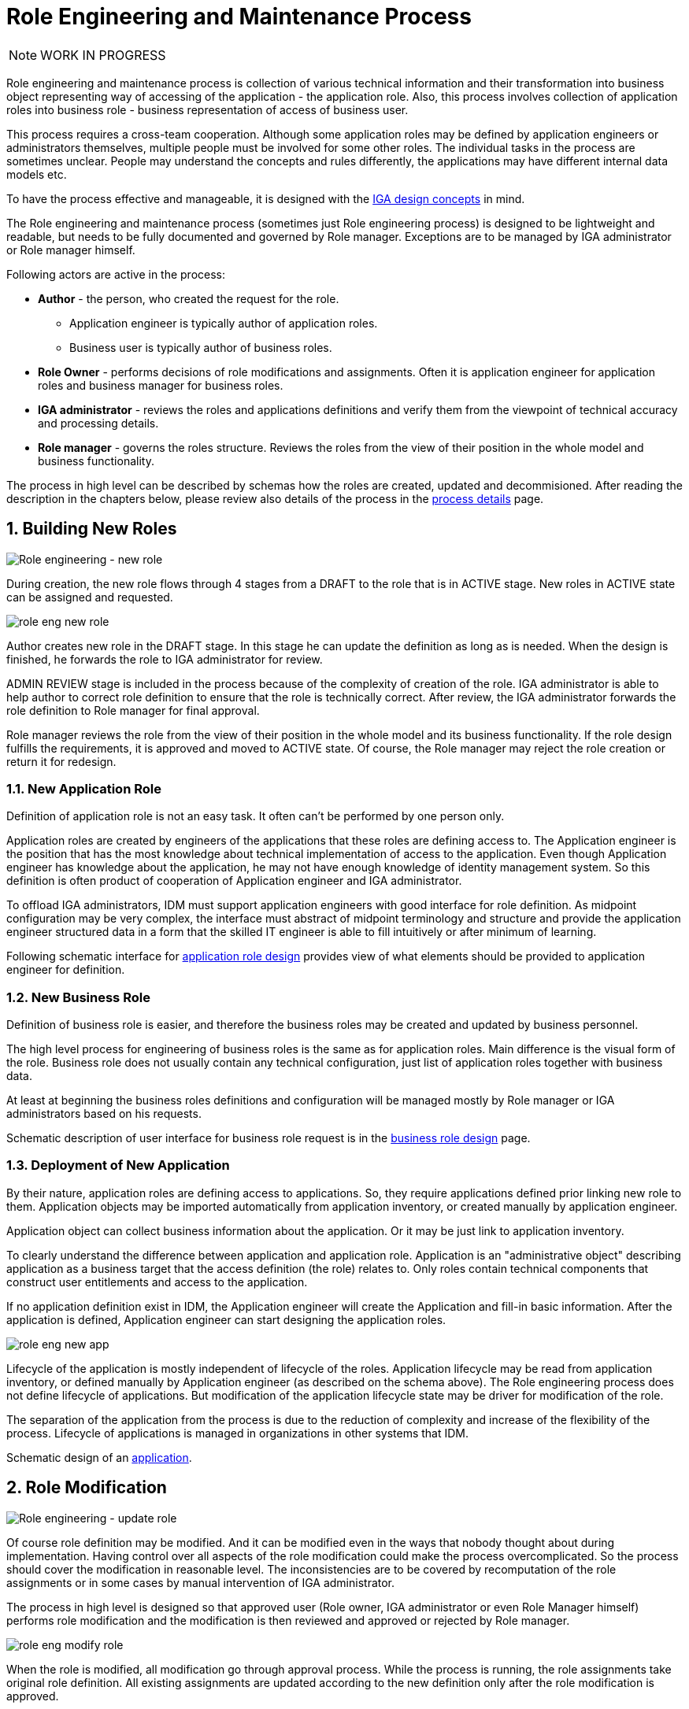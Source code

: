 = Role Engineering and Maintenance Process
:page-nav-title: Role Engineering and Maintenance
:page-display-order: 200
:page-toc: top
:toclevels: 3
:sectnums:
:sectnumlevels: 3

NOTE: WORK IN PROGRESS

Role engineering and maintenance process is collection of various technical information and their transformation into business object representing way of accessing of the application - the application role. Also, this process involves collection of application roles into business role - business representation of access of business user.

This process requires a cross-team cooperation. Although some application roles may be defined by application engineers or administrators themselves, multiple people must be involved for some other roles. The individual tasks in the process are sometimes unclear. People may understand the concepts and rules differently, the applications may have different internal data models etc.

To have the process effective and manageable, it is designed with the xref:../concepts.adoc[IGA design concepts] in mind.

The Role engineering and maintenance process (sometimes just Role engineering process) is designed to be lightweight and readable, but needs to be fully documented and governed by Role manager. Exceptions are to be managed by IGA administrator or Role manager himself.

Following actors are active in the process:

* *Author* - the person, who created the request for the role.
** Application engineer is typically author of application roles.
** Business user is typically author of business roles.
* *Role Owner* - performs decisions of role modifications and assignments. Often it is application engineer for application roles and business manager for business roles.
* *IGA administrator* - reviews the roles and applications definitions and verify them from the viewpoint of technical accuracy and processing details.
* *Role manager* - governs the roles structure. Reviews the roles from the view of their position in the whole model and business functionality.

The process in high level can be described by schemas how the roles are created, updated and decommisioned. After reading the description in the chapters below, please review also details of the process in the xref:role-engineering-details.adoc[process details] page.

== Building New Roles

image::role-eng-draft-to-active.png[Role engineering - new role]

During creation, the new role flows through 4 stages from a DRAFT to the role that is in ACTIVE stage. New roles in ACTIVE state can be assigned and requested.

image::role-eng-new-role.png[]

Author creates new role in the DRAFT stage. In this stage he can update the definition as long as is needed. When the design is finished, he forwards the role to IGA administrator for review.

ADMIN REVIEW stage is included in the process because of the complexity of creation of the role. IGA administrator is able to help author to correct role definition to ensure that the role is technically correct. After review, the IGA administrator forwards the role definition to Role manager for final approval.

Role manager reviews the role from the view of their position in the whole model and its business functionality. If the role design fulfills the requirements, it is approved and moved to ACTIVE state. Of course, the Role manager may reject the role creation or return it for redesign.

=== New Application Role

Definition of application role is not an easy task. It often can't be performed by one person only.

Application roles are created by engineers of the applications that these roles are defining access to. The Application engineer is the position that has the most knowledge about technical implementation of access to the application. Even though Application engineer has knowledge about the application, he may not have enough knowledge of identity management system. So this definition is often product of cooperation of Application engineer and IGA administrator.

To offload IGA administrators, IDM must support application engineers with good interface for role definition.
As midpoint configuration may be very complex, the interface must abstract of midpoint terminology and structure and provide the application engineer structured data in a form that the skilled IT engineer is able to fill intuitively or after minimum of learning.

Following schematic interface for xref:examples/app-role-design.adoc[application role design] provides view of what elements should be provided to application engineer for definition.

=== New Business Role

Definition of business role is easier, and therefore the business roles may be created and updated by business personnel.

The high level process for engineering of business roles is the same as for application roles. Main difference is the visual form of the role. Business role does not usually contain any technical configuration, just list of application roles together with business data.

At least at beginning the business roles definitions and configuration will be managed mostly by Role manager or IGA administrators based on his requests.

Schematic description of user interface for business role request is in the xref:examples/business-role-design.adoc[business role design] page.

=== Deployment of New Application

By their nature, application roles are defining access to applications. So, they require applications defined prior linking new role to them. Application objects may be imported automatically from application inventory, or created manually by application engineer.

Application object can collect business information about the application. Or it may be just link to application inventory.

To clearly understand the difference between application and application role. Application is an "administrative object" describing application as a business target that the access definition (the role) relates to. Only roles contain technical components that construct user entitlements and access to the application.

If no application definition exist in IDM, the Application engineer will create the Application and fill-in basic information. After the application is defined, Application engineer can start designing the application roles.

image::role-eng-new-app.png[]

Lifecycle of the application is mostly independent of lifecycle of the roles. Application lifecycle may be read from application inventory, or defined manually by Application engineer (as described on the schema above). The Role engineering process does not define lifecycle of applications. But modification of the application lifecycle state may be driver for modification of the role.

The separation of the application from the process is due to the reduction of complexity and increase of the flexibility of the process. Lifecycle of applications is managed in organizations in other systems that IDM.

Schematic design of an xref:examples/application-design.adoc[application].


== Role Modification

image::role-eng-active-to-active.png[Role engineering - update role]

Of course role definition may be modified. And it can be modified even in the ways that nobody thought about during implementation. Having control over all aspects of the role modification could make the process overcomplicated. So the process should cover the modification in reasonable level. The inconsistencies are to be covered by recomputation of the role assignments or in some cases by manual intervention of IGA administrator.

The process in high level is designed so that approved user (Role owner, IGA administrator or even Role Manager himself) performs role modification and the modification is then reviewed and approved or rejected by Role manager.

image::role-eng-modify-role.png[]

When the role is modified, all modification go through approval process. While the process is running, the role assignments take original role definition. All existing assignments are updated according to the new definition only after the role modification is approved.

=== Recompute of assignments
It is important to note that modification of some components of the role affects also all users the role is assigned to.

Role owners or IGA administrators may modify different components of roles. If just business details are updated (e.g. description, owner), then the update does not affect assignments of the role. But, if the provisioning definition of the application role or roles assigned in the business role are updated, then recomputation of actual role assignments is needed.

Such update and recompute of role assignments may generate a large number of operations. This is not big issue in case of automated provisioning. The IDM systems are designed to handle this. It just may take some time and resources.

But, in case of manual provisioning tasks, the update (e.g. update of 1 new manually provisioned application assigned to 100+ users) may generate large number of manual provisioning tasks. As people make errors and different people work differently, some provisioning issues in this case may (and will) happen. These issues must be handled by the IGA administrator.

=== Approvals
Approval schema may vary in implementations based on business requirements and priorities. If the control over the process is priority, then Role owner should be included in every role modification. If the priority si speed and throughput, then the Role owner can be just notified about the updates.

There may be even different approval schemas defined for specific role modifications. E.g. adding application role into business role may require approval of both roles, but does not need approval of Role manager in some implementations.

NOTE: Some operations for roles modification (e.g. massive updates) may be performed by IGA administrator using Midpoint studio to decrease effort needed for multiple role updates.

=== Updating of Application Role

Update of application role can affect more things - if technical details of provisioning are updated, the recomputing of users with the role assignment (direct or indirect) will be needed. The recomputing may become quite resource intensive operation when the role is assigned to larger amount of users.

Another kind of issues may appear in case when definitions of manual operations are modified. Not all updates are adequately described in working procedures of operation teams or even wasn't anticipated in the design. Manual intervention and cooperation of Application engineer and IGA administrator may be needed in such cases.

=== Updating of Business Role

Update of business role is probably the most common operation in the process.

Most often it is the addition or removal of an application role from the business role. As said above, specific workflow may be defined for  this operation. Because 2 roles are affected - the business role being modified and also the application role that will be included into the business role. Owners of both roles should approve this operation.

=== Updating of Application

Application updates affect the Role engineering process only if any modification of application roles are needed. Not modification of application objects.


== Role Decommissioning

image::role-eng-active-to-archived.png[Role engineering - decommissioning]

At the end of its lifecycle, each role should be correctly decommissioned. The role assignments need to be removed.

Role decommissioning is initiated by business process (e.g. decommissioning of an application, or removal of organizational units), or by Role manager based on his/her business decision.

image::role-eng-decom-role.png[]

Decommissioning in real life is often phased. Therefore, the role engineering process allows the role to be first in "deprecated state" and only later on to be really decommissioned. The deprecated state allows the assignments to be still valid, but no new assignments can be created.

Prior to the role is being decommissioned, all role assignments should be removed. This operation is often performed by IGA administrators based on request of Role manager.

All role assignments must be removed prior the role removal. If this operation is done, no recomputation of objects with the role assignments are needed during role decommissioning.

The role that has been removed for all users is moved to "Archived" state. The role is kept in this state for as long as we want to be sure to search for it in the audit. The Role manager decides on the deletion of such archived roles.

=== Decommissioning of Application Role

Decommissioning of application roles means that the connection to the technical components of the access (groups, profiles) in the target systems is lost. Therefore, it may be necessary to delete also these objects after decommissioning the role.

=== Decommissioning of Business Role

Reorganization or end of business activity (e.g. project) may be one of the business drivers for decommissioning of business roles.

When all role assignments are removed, decommissioning of the business role is just "administrative operation" in IDM. No object outside IDM are deleted.

It is important to note, that even if decommissioning of business role may be technically easy and straightforward operation, it may be quite complex from business point of view. Some users may still need parts of the business role (will need to keep access to some applications) even after the role is removed. In this case, these application roles must be assigned to the users individually prior the business role decommissioning. The analysis of which components of the business role must be left assigned is a matter of IGA administrators and the Role manager.

=== Decommissioning of Application

When decommissioning an application, the IGA administrator must decommission all application roles. However, the decommissioning of application is only administrative operation in MP.

As said above, the separation of the application from the process is due to the reduction of complexity and increase of the flexibility of the process. Lifecycle of applications is managed in organizations in other systems that IDM. For this reason, it is appropriate to use decommissioning of application only as an initialization of the application roles decommissioning and remove the application object at the end.


== Troubleshooting the process

Failures in manual provisioning::
There is a non-zero chance that some manual operations will not be correctly processed and closed during manual provisioning. The reasons can be various, such as administrative error, or delayed processing and collision with other tickets. Each of these events needs to be assessed individually by the IGA administrator. If events recur, the IGA administrator (or role manager) can initiate modifications to processes, workflows, or configurations.

Issues while recompute::
During recomputing role assignments, a large number of provisioning or deprovisioning activities may be generated.
+
If those activities are automatic, the probability of an issue is minimal. However, for manual operations, it is necessary to expect that part of the operations will not be processed correctly, or it is possible that the system will generate too many tickets. Such an operation must be handled by the IGA administrator together with the operating teams.
